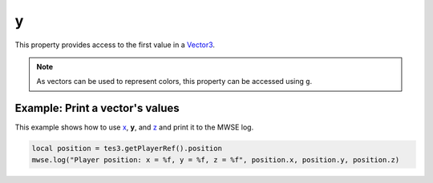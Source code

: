 
y
========================================================

This property provides access to the first value in a `Vector3`_.

.. note:: As vectors can be used to represent colors, this property can be accessed using ``g``.


Example: Print a vector's values
--------------------------------------------------------

This example shows how to use `x`_, **y**, and `z`_ and print it to the MWSE log.

.. code-block:: lua

    local position = tes3.getPlayerRef().position
    mwse.log("Player position: x = %f, y = %f, z = %f", position.x, position.y, position.z)

.. _`Vector3`: ../vector3.html
.. _`x`: x.html
.. _`z`: z.html
